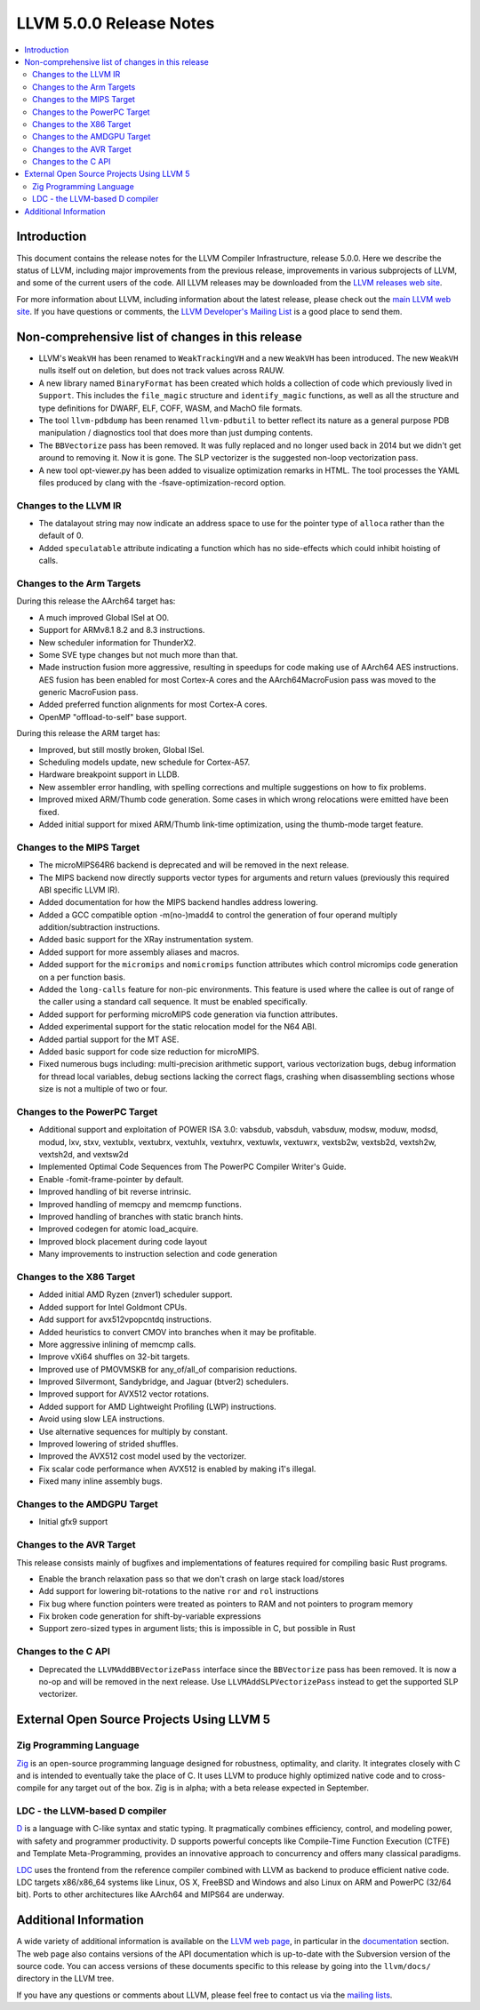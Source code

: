========================
LLVM 5.0.0 Release Notes
========================

.. contents::
    :local:


Introduction
============

This document contains the release notes for the LLVM Compiler Infrastructure,
release 5.0.0.  Here we describe the status of LLVM, including major improvements
from the previous release, improvements in various subprojects of LLVM, and
some of the current users of the code.  All LLVM releases may be downloaded
from the `LLVM releases web site <http://llvm.org/releases/>`_.

For more information about LLVM, including information about the latest
release, please check out the `main LLVM web site <http://llvm.org/>`_.  If you
have questions or comments, the `LLVM Developer's Mailing List
<http://lists.llvm.org/mailman/listinfo/llvm-dev>`_ is a good place to send
them.

Non-comprehensive list of changes in this release
=================================================

* LLVM's ``WeakVH`` has been renamed to ``WeakTrackingVH`` and a new ``WeakVH``
  has been introduced.  The new ``WeakVH`` nulls itself out on deletion, but
  does not track values across RAUW.

* A new library named ``BinaryFormat`` has been created which holds a collection
  of code which previously lived in ``Support``.  This includes the
  ``file_magic`` structure and ``identify_magic`` functions, as well as all the
  structure and type definitions for DWARF, ELF, COFF, WASM, and MachO file
  formats.

* The tool ``llvm-pdbdump`` has been renamed ``llvm-pdbutil`` to better reflect
  its nature as a general purpose PDB manipulation / diagnostics tool that does
  more than just dumping contents.

* The ``BBVectorize`` pass has been removed. It was fully replaced and no
  longer used back in 2014 but we didn't get around to removing it. Now it is
  gone. The SLP vectorizer is the suggested non-loop vectorization pass.

* A new tool opt-viewer.py has been added to visualize optimization remarks in
  HTML.  The tool processes the YAML files produced by clang with the
  -fsave-optimization-record option.


Changes to the LLVM IR
----------------------

* The datalayout string may now indicate an address space to use for
  the pointer type of ``alloca`` rather than the default of 0.

* Added ``speculatable`` attribute indicating a function which has no
  side-effects which could inhibit hoisting of calls.

Changes to the Arm Targets
--------------------------

During this release the AArch64 target has:

* A much improved Global ISel at O0.
* Support for ARMv8.1 8.2 and 8.3 instructions.
* New scheduler information for ThunderX2.
* Some SVE type changes but not much more than that.
* Made instruction fusion more aggressive, resulting in speedups
  for code making use of AArch64 AES instructions. AES fusion has been
  enabled for most Cortex-A cores and the AArch64MacroFusion pass was moved
  to the generic MacroFusion pass.
* Added preferred function alignments for most Cortex-A cores.
* OpenMP "offload-to-self" base support.

During this release the ARM target has:

* Improved, but still mostly broken, Global ISel.
* Scheduling models update, new schedule for Cortex-A57.
* Hardware breakpoint support in LLDB.
* New assembler error handling, with spelling corrections and multiple
  suggestions on how to fix problems.
* Improved mixed ARM/Thumb code generation. Some cases in which wrong
  relocations were emitted have been fixed.
* Added initial support for mixed ARM/Thumb link-time optimization, using the
  thumb-mode target feature.

Changes to the MIPS Target
--------------------------

* The microMIPS64R6 backend is deprecated and will be removed in the next
  release.

* The MIPS backend now directly supports vector types for arguments and return
  values (previously this required ABI specific LLVM IR).

* Added documentation for how the MIPS backend handles address lowering.

* Added a GCC compatible option -m(no-)madd4 to control the generation of four
  operand multiply addition/subtraction instructions.

* Added basic support for the XRay instrumentation system.

* Added support for more assembly aliases and macros.

* Added support for the ``micromips`` and ``nomicromips`` function attributes
  which control micromips code generation on a per function basis.

* Added the ``long-calls`` feature for non-pic environments. This feature is
  used where the callee is out of range of the caller using a standard call
  sequence. It must be enabled specifically.

* Added support for performing microMIPS code generation via function
  attributes.

* Added experimental support for the static relocation model for the N64 ABI.

* Added partial support for the MT ASE.

* Added basic support for code size reduction for microMIPS.

* Fixed numerous bugs including: multi-precision arithmetic support, various
  vectorization bugs, debug information for thread local variables, debug
  sections lacking the correct flags, crashing when disassembling sections
  whose size is not a multiple of two or four.


Changes to the PowerPC Target
-----------------------------

* Additional support and exploitation of POWER ISA 3.0: vabsdub, vabsduh,
  vabsduw, modsw, moduw, modsd, modud, lxv, stxv, vextublx, vextubrx, vextuhlx,
  vextuhrx, vextuwlx, vextuwrx, vextsb2w, vextsb2d, vextsh2w, vextsh2d, and
  vextsw2d

* Implemented Optimal Code Sequences from The PowerPC Compiler Writer's Guide.

* Enable -fomit-frame-pointer by default.

* Improved handling of bit reverse intrinsic.

* Improved handling of memcpy and memcmp functions.

* Improved handling of branches with static branch hints.

* Improved codegen for atomic load_acquire.

* Improved block placement during code layout

* Many improvements to instruction selection and code generation


Changes to the X86 Target
-------------------------

* Added initial AMD Ryzen (znver1) scheduler support.

* Added support for Intel Goldmont CPUs.

* Add support for avx512vpopcntdq instructions.

* Added heuristics to convert CMOV into branches when it may be profitable.

* More aggressive inlining of memcmp calls.

* Improve vXi64 shuffles on 32-bit targets.

* Improved use of PMOVMSKB for any_of/all_of comparision reductions.

* Improved Silvermont, Sandybridge, and Jaguar (btver2) schedulers.

* Improved support for AVX512 vector rotations.

* Added support for AMD Lightweight Profiling (LWP) instructions.

* Avoid using slow LEA instructions.

* Use alternative sequences for multiply by constant.

* Improved lowering of strided shuffles.

* Improved the AVX512 cost model used by the vectorizer.

* Fix scalar code performance when AVX512 is enabled by making i1's illegal.

* Fixed many inline assembly bugs.

Changes to the AMDGPU Target
-----------------------------

* Initial gfx9 support

Changes to the AVR Target
-----------------------------

This release consists mainly of bugfixes and implementations of features
required for compiling basic Rust programs.

* Enable the branch relaxation pass so that we don't crash on large
  stack load/stores

* Add support for lowering bit-rotations to the native ``ror`` and ``rol``
  instructions

* Fix bug where function pointers were treated as pointers to RAM and not
  pointers to program memory

* Fix broken code generation for shift-by-variable expressions

* Support zero-sized types in argument lists; this is impossible in C,
  but possible in Rust


Changes to the C API
--------------------

* Deprecated the ``LLVMAddBBVectorizePass`` interface since the ``BBVectorize``
  pass has been removed. It is now a no-op and will be removed in the next
  release. Use ``LLVMAddSLPVectorizePass`` instead to get the supported SLP
  vectorizer.


External Open Source Projects Using LLVM 5
==========================================

Zig Programming Language
------------------------

`Zig <http://ziglang.org>`_  is an open-source programming language designed
for robustness, optimality, and clarity. It integrates closely with C and is
intended to eventually take the place of C. It uses LLVM to produce highly
optimized native code and to cross-compile for any target out of the box. Zig
is in alpha; with a beta release expected in September.

LDC - the LLVM-based D compiler
-------------------------------

`D <http://dlang.org>`_ is a language with C-like syntax and static typing. It
pragmatically combines efficiency, control, and modeling power, with safety and
programmer productivity. D supports powerful concepts like Compile-Time Function
Execution (CTFE) and Template Meta-Programming, provides an innovative approach
to concurrency and offers many classical paradigms.

`LDC <http://wiki.dlang.org/LDC>`_ uses the frontend from the reference compiler
combined with LLVM as backend to produce efficient native code. LDC targets
x86/x86_64 systems like Linux, OS X, FreeBSD and Windows and also Linux on ARM
and PowerPC (32/64 bit). Ports to other architectures like AArch64 and MIPS64
are underway.


Additional Information
======================

A wide variety of additional information is available on the `LLVM web page
<http://llvm.org/>`_, in particular in the `documentation
<http://llvm.org/docs/>`_ section.  The web page also contains versions of the
API documentation which is up-to-date with the Subversion version of the source
code.  You can access versions of these documents specific to this release by
going into the ``llvm/docs/`` directory in the LLVM tree.

If you have any questions or comments about LLVM, please feel free to contact
us via the `mailing lists <http://llvm.org/docs/#maillist>`_.
